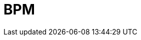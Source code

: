 = BPM
:doctype: book
:toc: left
:toc-title: Content 
:imagesdir: ./resources/
ifdef::env-github,env-browser[:outfilesuffix: .adoc]

////

IMPORTANT: TODO

////